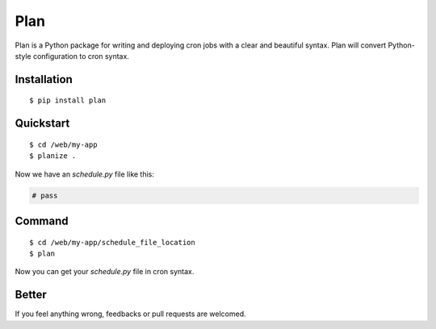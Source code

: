 Plan
====

Plan is a Python package for writing and deploying cron jobs with a clear
and beautiful syntax.  Plan will convert Python-style configuration to
cron syntax.

Installation
------------

::

    $ pip install plan

Quickstart
----------

::

    $ cd /web/my-app
    $ planize .

Now we have an `schedule.py` file like this:

.. code:: python

    # pass

Command
-------

::

    $ cd /web/my-app/schedule_file_location
    $ plan

Now you can get your `schedule.py` file in cron syntax.

Better
------

If you feel anything wrong, feedbacks or pull requests are welcomed.
